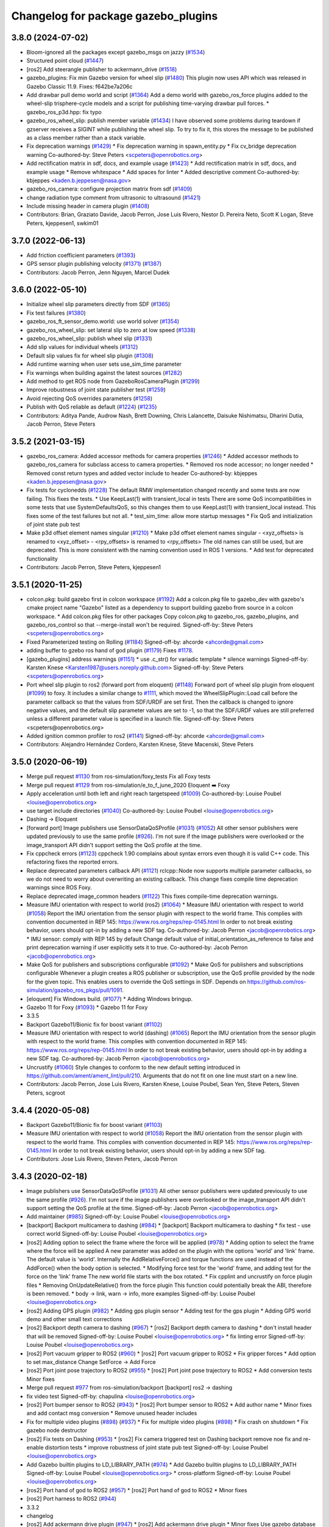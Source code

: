 ^^^^^^^^^^^^^^^^^^^^^^^^^^^^^^^^^^^^
Changelog for package gazebo_plugins
^^^^^^^^^^^^^^^^^^^^^^^^^^^^^^^^^^^^

3.8.0 (2024-07-02)
------------------
* Bloom-ignored all the packages except gazebo_msgs on jazzy (`#1534 <https://github.com/ros-simulation/gazebo_ros_pkgs/issues/1534>`_)
* Structured point cloud (`#1447 <https://github.com/ros-simulation/gazebo_ros_pkgs/issues/1447>`_)
* [ros2] Add steerangle publisher to ackermann_drive (`#1518 <https://github.com/ros-simulation/gazebo_ros_pkgs/issues/1518>`_)
* gazebo_plugins: Fix min Gazebo version for wheel slip (`#1480 <https://github.com/ros-simulation/gazebo_ros_pkgs/issues/1480>`_)
  This plugin now uses API which was released in Gazebo Classic 11.9.
  Fixes: f642be7a206c
* Add drawbar pull demo world and script (`#1364 <https://github.com/ros-simulation/gazebo_ros_pkgs/issues/1364>`_)
  Add a demo world with gazebo_ros_force plugins
  added to the wheel-slip trisphere-cycle models
  and a script for publishing time-varying drawbar
  pull forces.
  * gazebo_ros_p3d.hpp: fix typo
* gazebo_ros_wheel_slip: publish member variable (`#1434 <https://github.com/ros-simulation/gazebo_ros_pkgs/issues/1434>`_)
  I have observed some problems during teardown if gzserver
  receives a SIGINT while publishing the wheel slip.
  To try to fix it, this stores the message to be published
  as a class member rather than a stack variable.
* Fix deprecation warnings (`#1429 <https://github.com/ros-simulation/gazebo_ros_pkgs/issues/1429>`_)
  * Fix deprecation warning in spawn_entity.py
  * Fix cv_bridge deprecation warning
  Co-authored-by: Steve Peters <scpeters@openrobotics.org>
* Add rectification matrix in sdf, docs, and example usage (`#1423 <https://github.com/ros-simulation/gazebo_ros_pkgs/issues/1423>`_)
  * Add rectification matrix in sdf, docs, and example usage
  * Remove whitespace
  * Add spaces for linter
  * Added descriptive comment
  Co-authored-by: kbjeppes <kaden.b.jeppesen@nasa.gov>
* gazebo_ros_camera: configure projection matrix from sdf (`#1409 <https://github.com/ros-simulation/gazebo_ros_pkgs/issues/1409>`_)
* change radiation type comment from ultrasonic to ultrasound (`#1421 <https://github.com/ros-simulation/gazebo_ros_pkgs/issues/1421>`_)
* Include missing header in camera plugin (`#1408 <https://github.com/ros-simulation/gazebo_ros_pkgs/issues/1408>`_)
* Contributors: Brian, Graziato Davide, Jacob Perron, Jose Luis Rivero, Nestor D. Pereira Neto, Scott K Logan, Steve Peters, kjeppesen1, swkim01

3.7.0 (2022-06-13)
------------------
* Add friction coefficient parameters (`#1393 <https://github.com/ros-simulation/gazebo_ros_pkgs/issues/1393>`_)
* GPS sensor plugin publishing velocity (`#1371 <https://github.com/ros-simulation/gazebo_ros_pkgs/issues/1371>`_) (`#1387 <https://github.com/ros-simulation/gazebo_ros_pkgs/issues/1387>`_)
* Contributors: Jacob Perron, Jenn Nguyen, Marcel Dudek

3.6.0 (2022-05-10)
------------------
* Initialize wheel slip parameters directly from SDF (`#1365 <https://github.com/ros-simulation/gazebo_ros_pkgs/issues/1365>`_)
* Fix test failures (`#1380 <https://github.com/ros-simulation/gazebo_ros_pkgs/issues/1380>`_)
* gazebo_ros_ft_sensor_demo.world: use world solver (`#1354 <https://github.com/ros-simulation/gazebo_ros_pkgs/issues/1354>`_)
* gazebo_ros_wheel_slip: set lateral slip to zero at low speed (`#1338 <https://github.com/ros-simulation/gazebo_ros_pkgs/issues/1338>`_)
* gazebo_ros_wheel_slip: publish wheel slip (`#1331 <https://github.com/ros-simulation/gazebo_ros_pkgs/issues/1331>`_)
* Add slip values for individual wheels (`#1312 <https://github.com/ros-simulation/gazebo_ros_pkgs/issues/1312>`_)
* Default slip values fix for wheel slip plugin (`#1308 <https://github.com/ros-simulation/gazebo_ros_pkgs/issues/1308>`_)
* Add runtime warning when user sets use_sim_time parameter
* Fix warnings when building against the latest sources (`#1282 <https://github.com/ros-simulation/gazebo_ros_pkgs/issues/1282>`_)
* Add method to get ROS node from GazeboRosCameraPlugin (`#1299 <https://github.com/ros-simulation/gazebo_ros_pkgs/issues/1299>`_)
* Improve robustness of joint state publisher test (`#1259 <https://github.com/ros-simulation/gazebo_ros_pkgs/issues/1259>`_)
* Avoid rejecting QoS overrides parameters (`#1258 <https://github.com/ros-simulation/gazebo_ros_pkgs/issues/1258>`_)
* Publish with QoS reliable as default (`#1224 <https://github.com/ros-simulation/gazebo_ros_pkgs/issues/1224>`_) (`#1235 <https://github.com/ros-simulation/gazebo_ros_pkgs/issues/1235>`_)
* Contributors: Aditya Pande, Audrow Nash, Brett Downing, Chris Lalancette, Daisuke Nishimatsu, Dharini Dutia, Jacob Perron, Steve Peters

3.5.2 (2021-03-15)
------------------
* gazebo_ros_camera: Added accessor methods for camera properties (`#1246 <https://github.com/ros-simulation/gazebo_ros_pkgs/issues/1246>`_)
  * Added accessor methods to gazebo_ros_camera for subclass access to camera properties.
  * Removed ros node accessor; no longer needed
  * Removed const return types and added vector include to header
  Co-authored-by: kbjeppes <kaden.b.jeppesen@nasa.gov>
* Fix tests for cyclonedds (`#1228
  <https://github.com/ros-simulation/gazebo_ros_pkgs/issues/1228>`_) The
  default RMW implementation changed recently and some tests are now failing.
  This fixes the tests.  * Use KeepLast(1) with transient_local in tests There
  are some QoS incompatibilities in some tests that use SystemDefaultsQoS, so
  this changes them to use KeepLast(1) with transient_local instead. This fixes
  some of the test failures but not all.  * test_sim_time: allow more startup
  messages * Fix QoS and initialization of joint state pub test
* Make p3d offset element names singular (`#1210 <https://github.com/ros-simulation/gazebo_ros_pkgs/issues/1210>`_)
  * Make p3d offset element names singular
  - <xyz_offsets> is renamed to <xyz_offset>
  - <rpy_offsets> is renamed to <rpy_offsets>
  The old names can still be used, but are deprecated.
  This is more consistent with the naming convention used in ROS 1 versions.
  * Add test for deprecated functionality
* Contributors: Jacob Perron, Steve Peters, kjeppesen1

3.5.1 (2020-11-25)
------------------
* colcon.pkg: build gazebo first in colcon workspace (`#1192 <https://github.com/ros-simulation/gazebo_ros_pkgs/issues/1192>`_)
  Add a colcon.pkg file to gazebo_dev with gazebo's cmake project
  name "Gazebo" listed as a dependency to support building
  gazebo from source in a colcon workspace.
  * Add colcon.pkg files for other packages
  Copy colcon.pkg to gazebo_ros, gazebo_plugins, and
  gazebo_ros_control so that --merge-install won't be required.
  Signed-off-by: Steve Peters <scpeters@openrobotics.org>
* Fixed Parameterized testing on Rolling (`#1184 <https://github.com/ros-simulation/gazebo_ros_pkgs/issues/1184>`_)
  Signed-off-by: ahcorde <ahcorde@gmail.com>
* adding buffer to gzebo ros hand of god plugin (`#1179 <https://github.com/ros-simulation/gazebo_ros_pkgs/issues/1179>`_)
  Fixes `#1178 <https://github.com/ros-simulation/gazebo_ros_pkgs/issues/1178>`_.
* [gazebo_plugins] address warnings (`#1151 <https://github.com/ros-simulation/gazebo_ros_pkgs/issues/1151>`_)
  * use .c_str() for variadic template
  * silence warnings
  Signed-off-by: Karsten Knese <Karsten1987@users.noreply.github.com>
  Signed-off-by: Steve Peters <scpeters@openrobotics.org>
* Port wheel slip plugin to ros2 (forward port from eloquent) (`#1148 <https://github.com/ros-simulation/gazebo_ros_pkgs/issues/1148>`_)
  Forward port of wheel slip plugin from eloquent (`#1099 <https://github.com/ros-simulation/gazebo_ros_pkgs/issues/1099>`_)
  to foxy.
  It includes a similar change to `#1111 <https://github.com/ros-simulation/gazebo_ros_pkgs/issues/1111>`_, which moved the
  WheelSlipPlugin::Load call before the parameter callback
  so that the values from SDF/URDF are set first.
  Then the callback is changed to ignore negative values, and the
  default slip parameter values are set to -1, so that the SDF/URDF
  values are still preferred unless a different parameter value
  is specified in a launch file.
  Signed-off-by: Steve Peters <scpeters@openrobotics.org>
* Added ignition common profiler to ros2 (`#1141 <https://github.com/ros-simulation/gazebo_ros_pkgs/issues/1141>`_)
  Signed-off-by: ahcorde <ahcorde@gmail.com>
* Contributors: Alejandro Hernández Cordero, Karsten Knese, Steve Macenski, Steve Peters

3.5.0 (2020-06-19)
------------------
* Merge pull request `#1130 <https://github.com/ros-simulation/gazebo_ros_pkgs/issues/1130>`_ from ros-simulation/foxy_tests
  Fix all Foxy tests
* Merge pull request `#1129 <https://github.com/ros-simulation/gazebo_ros_pkgs/issues/1129>`_ from ros-simulation/e_to_f_june_2020
  Eloquent ➡️ Foxy
* Apply acceleration until both left and right reach targetspeed (`#1009 <https://github.com/ros-simulation/gazebo_ros_pkgs/issues/1009>`_)
  Co-authored-by: Louise Poubel <louise@openrobotics.org>
* use target include directories (`#1040 <https://github.com/ros-simulation/gazebo_ros_pkgs/issues/1040>`_)
  Co-authored-by: Louise Poubel <louise@openrobotics.org>
* Dashing -> Eloquent
* [forward port] Image publishers use SensorDataQoSProfile (`#1031 <https://github.com/ros-simulation/gazebo_ros_pkgs/issues/1031>`_) (`#1052 <https://github.com/ros-simulation/gazebo_ros_pkgs/issues/1052>`_)
  All other sensor publishers were updated previously to use the same profile (`#926 <https://github.com/ros-simulation/gazebo_ros_pkgs/issues/926>`_).
  I'm not sure if the image publishers were overlooked or the image_transport API didn't
  support setting the QoS profile at the time.
* Fix cppcheck errors (`#1123 <https://github.com/ros-simulation/gazebo_ros_pkgs/issues/1123>`_)
  cppcheck 1.90 complains about syntax errors even though it is valid C++ code.
  This refactoring fixes the reported errors.
* Replace deprecated parameters callback API (`#1121 <https://github.com/ros-simulation/gazebo_ros_pkgs/issues/1121>`_)
  rclcpp::Node now supports multiple parameter callbacks, so we do not need to worry about overwriting an existing callback.
  This change fixes compile time deprecation warnings since ROS Foxy.
* Replace deprecated image_common headers (`#1122 <https://github.com/ros-simulation/gazebo_ros_pkgs/issues/1122>`_)
  This fixes compile-time deprecation warnings.
* Measure IMU orientation with respect to world (ros2) (`#1064 <https://github.com/ros-simulation/gazebo_ros_pkgs/issues/1064>`_)
  * Measure IMU orientation with respect to world (`#1058 <https://github.com/ros-simulation/gazebo_ros_pkgs/issues/1058>`_)
  Report the IMU orientation from the sensor plugin with respect to the world frame.
  This complies with convention documented in REP 145: https://www.ros.org/reps/rep-0145.html
  In order to not break existing behavior, users should opt-in by adding a new SDF tag.
  Co-authored-by: Jacob Perron <jacob@openrobotics.org>
  * IMU sensor: comply with REP 145 by default
  Change default value of initial_orientation_as_reference to false
  and print deprecation warning if user explicitly sets it to true.
  Co-authored-by: Jacob Perron <jacob@openrobotics.org>
* Make QoS for publishers and subscriptions configurable  (`#1092 <https://github.com/ros-simulation/gazebo_ros_pkgs/issues/1092>`_)
  * Make QoS for publishers and subscriptions configurable
  Whenever a plugin creates a ROS publisher or subscription, use the QoS profile provided by the node for the given topic.
  This enables users to override the QoS settings in SDF.
  Depends on https://github.com/ros-simulation/gazebo_ros_pkgs/pull/1091.
* [eloquent] Fix Windows build. (`#1077 <https://github.com/ros-simulation/gazebo_ros_pkgs/issues/1077>`_)
  * Adding Windows bringup.
* Gazebo 11 for Foxy (`#1093 <https://github.com/ros-simulation/gazebo_ros_pkgs/issues/1093>`_)
  * Gazebo 11 for Foxy
* 3.3.5
* Backport Gazebo11/Bionic fix for boost variant (`#1102 <https://github.com/ros-simulation/gazebo_ros_pkgs/issues/1102>`_)
* Measure IMU orientation with respect to world (dashing) (`#1065 <https://github.com/ros-simulation/gazebo_ros_pkgs/issues/1065>`_)
  Report the IMU orientation from the sensor plugin
  with respect to the world frame.
  This complies with convention documented in REP 145:
  https://www.ros.org/reps/rep-0145.html
  In order to not break existing behavior,
  users should opt-in by adding a new SDF tag.
  Co-authored-by: Jacob Perron <jacob@openrobotics.org>
* Uncrustify (`#1060 <https://github.com/ros-simulation/gazebo_ros_pkgs/issues/1060>`_)
  Style changes to conform to the new default setting introduced in https://github.com/ament/ament_lint/pull/210.
  Arguments that do not fit on one line must start on a new line.
* Contributors: Jacob Perron, Jose Luis Rivero, Karsten Knese, Louise Poubel, Sean Yen, Steve Peters, Steven Peters, scgroot

3.4.4 (2020-05-08)
------------------
* Backport Gazebo11/Bionic fix for boost variant (`#1103 <https://github.com/ros-simulation/gazebo_ros_pkgs/issues/1103>`_)
* Measure IMU orientation with respect to world (`#1058 <https://github.com/ros-simulation/gazebo_ros_pkgs/issues/1058>`_)
  Report the IMU orientation from the sensor plugin with respect to the world frame.
  This complies with convention documented in REP 145: https://www.ros.org/reps/rep-0145.html
  In order to not break existing behavior, users should opt-in by adding a new SDF tag.
* Contributors: Jose Luis Rivero, Steven Peters, Jacob Perron

3.4.3 (2020-02-18)
------------------
* Image publishers use SensorDataQoSProfile (`#1031 <https://github.com/ros-simulation/gazebo_ros_pkgs/issues/1031>`_)
  All other sensor publishers were updated previously to use the same profile (`#926 <https://github.com/ros-simulation/gazebo_ros_pkgs/issues/926>`_).
  I'm not sure if the image publishers were overlooked or the image_transport API didn't
  support setting the QoS profile at the time.
  Signed-off-by: Jacob Perron <jacob@openrobotics.org>
* Add maintainer (`#985 <https://github.com/ros-simulation/gazebo_ros_pkgs/issues/985>`_)
  Signed-off-by: Louise Poubel <louise@openrobotics.org>
* [backport] Backport multicamera to dashing (`#984 <https://github.com/ros-simulation/gazebo_ros_pkgs/issues/984>`_)
  * [backport] Backport multicamera to dashing
  * fix test - use correct world
  Signed-off-by: Louise Poubel <louise@openrobotics.org>
* [ros2] Adding option to select the frame where the force will be applied (`#978 <https://github.com/ros-simulation/gazebo_ros_pkgs/issues/978>`_)
  * Adding option to select the frame where the force will be applied
  A new parameter was added on the plugin with the options 'world' and 'link' frame.
  The default value is 'world'.
  Internally the AddRelativeForce() and torque functions are used instead of the AddForce() when the body option is selected.
  * Modifying force test for the 'world' frame, and adding test for the force on the 'link' frame
  The new world file starts with the box rotated.
  * Fix cpplint and uncrustify on force plugin files
  * Removing OnUpdateRelative() from the force plugin
  This function could potentially break the ABI, therefore is been removed.
  * body -> link, warn -> info, more examples
  Signed-off-by: Louise Poubel <louise@openrobotics.org>
* [ros2] Adding GPS plugin (`#982 <https://github.com/ros-simulation/gazebo_ros_pkgs/issues/982>`_)
  * Adding gps plugin sensor
  * Adding test for the gps plugin
  * Adding GPS world demo and other small text corrections
* [ros2] Backport depth camera to dashing (`#967 <https://github.com/ros-simulation/gazebo_ros_pkgs/issues/967>`_)
  * [ros2] Backport depth camera to dashing
  * don't install header that will be removed
  Signed-off-by: Louise Poubel <louise@openrobotics.org>
  * fix linting error
  Signed-off-by: Louise Poubel <louise@openrobotics.org>
* [ros2] Port vacuum gripper to ROS2 (`#960 <https://github.com/ros-simulation/gazebo_ros_pkgs/issues/960>`_)
  * [ros2] Port vacuum gripper to ROS2
  * Fix gripper forces
  * Add option to set max_distance
  Change SetForce -> Add Force
* [ros2] Port joint pose trajectory to ROS2 (`#955 <https://github.com/ros-simulation/gazebo_ros_pkgs/issues/955>`_)
  * [ros2] Port joint pose trajectory to ROS2
  * Add conversion tests
  Minor fixes
* Merge pull request `#977 <https://github.com/ros-simulation/gazebo_ros_pkgs/issues/977>`_ from ros-simulation/backport
  [backport] ros2 -> dashing
* fix video test
  Signed-off-by: chapulina <louise@openrobotics.org>
* [ros2] Port bumper sensor to ROS2 (`#943 <https://github.com/ros-simulation/gazebo_ros_pkgs/issues/943>`_)
  * [ros2] Port bumper sensor to ROS2
  * Add author name
  * Minor fixes and add contact msg conversion
  * Remove unused header includes
* Fix for multiple video plugins (`#898 <https://github.com/ros-simulation/gazebo_ros_pkgs/issues/898>`_) (`#937 <https://github.com/ros-simulation/gazebo_ros_pkgs/issues/937>`_)
  * Fix for multiple video plugins (`#898 <https://github.com/ros-simulation/gazebo_ros_pkgs/issues/898>`_)
  * Fix crash on shutdown
  * Fix gazebo node destructor
* [ros2] Fix tests on Dashing (`#953 <https://github.com/ros-simulation/gazebo_ros_pkgs/issues/953>`_)
  * [ros2] Fix camera triggered test on Dashing
  backport remove noe fix and re-enable distortion tests
  * improve robustness of joint state pub test
  Signed-off-by: Louise Poubel <louise@openrobotics.org>
* Add Gazebo builtin plugins to LD_LIBRARY_PATH (`#974 <https://github.com/ros-simulation/gazebo_ros_pkgs/issues/974>`_)
  * Add Gazebo builtin plugins to LD_LIBRARY_PATH
  Signed-off-by: Louise Poubel <louise@openrobotics.org>
  * cross-platform
  Signed-off-by: Louise Poubel <louise@openrobotics.org>
* [ros2] Port hand of god to ROS2 (`#957 <https://github.com/ros-simulation/gazebo_ros_pkgs/issues/957>`_)
  * [ros2] Port hand of god to ROS2
  * Minor fixes
* [ros2] Port harness to ROS2 (`#944 <https://github.com/ros-simulation/gazebo_ros_pkgs/issues/944>`_)
* 3.3.2
* changelog
* [ros2] Add ackermann drive plugin (`#947 <https://github.com/ros-simulation/gazebo_ros_pkgs/issues/947>`_)
  * [ros2] Add ackermann drive plugin
  * Minor fixes
  Use gazebo database model
  * Update example usage
  * Fix TF for demo
* [ros2] Port planar move to ROS2 (`#958 <https://github.com/ros-simulation/gazebo_ros_pkgs/issues/958>`_)
  * [ros2] Port planar move to ROS2
  * Add test for pose conversion
* [ros2] Port projector to ROS2 (`#956 <https://github.com/ros-simulation/gazebo_ros_pkgs/issues/956>`_)
  * [ros2] Port projector to ROS2
  * fix small typo
* Merge pull request `#945 <https://github.com/ros-simulation/gazebo_ros_pkgs/issues/945>`_ from shiveshkhaitan/elevator
  [ros2] Port elevator to ROS2
* [ros2] Fix test for diff drive (`#951 <https://github.com/ros-simulation/gazebo_ros_pkgs/issues/951>`_)
* [ros2] Port elevator to ROS2
* Contributors: Jacob Perron, Jonathan Noyola, Louise Poubel, Shivesh Khaitan, alexfneves, chapulina

3.4.2 (2019-11-12)
------------------
* Merge branch 'ros2' into eloquent
* [ros2] Add remapping tag (`#1011 <https://github.com/ros-simulation/gazebo_ros_pkgs/issues/1011>`_)
  * add --ros-args and a remapping element for ros arguments
  Signed-off-by: Mikael Arguedas <mikael.arguedas@gmail.com>
  * keep backward compatibility
  Signed-off-by: Mikael Arguedas <mikael.arguedas@gmail.com>
  * update docs and world file accordingly
  Signed-off-by: Mikael Arguedas <mikael.arguedas@gmail.com>
  * remap all the things :fist_raised:
  Signed-off-by: Louise Poubel <louise@openrobotics.org>
* generate a .dsv file for the environment hook
* Contributors: Dirk Thomas, Louise Poubel, Mikael Arguedas

3.4.1 (2019-10-10)
------------------
* generate a .dsv file for the environment hook
* Contributors: Dirk Thomas

3.4.0 (2019-10-03)
------------------
* Add Gazebo builtin plugins to LD_LIBRARY_PATH (`#974 <https://github.com/ros-simulation/gazebo_ros_pkgs/issues/974>`_)
  * Add Gazebo builtin plugins to LD_LIBRARY_PATH
  Signed-off-by: Louise Poubel <louise@openrobotics.org>
* Add maintainer (`#985 <https://github.com/ros-simulation/gazebo_ros_pkgs/issues/985>`_)
  Signed-off-by: Louise Poubel <louise@openrobotics.org>
* [ros2] Adding option to select the frame where the force will be applied (`#978 <https://github.com/ros-simulation/gazebo_ros_pkgs/issues/978>`_)
  * Modifying force test for the 'world' frame, and adding test for the force on the 'link' frame
  Signed-off-by: Louise Poubel <louise@openrobotics.org>
* [ros2] Adding GPS plugin (`#982 <https://github.com/ros-simulation/gazebo_ros_pkgs/issues/982>`_)
* fix multi_camera_plugin on windows (`#998 <https://github.com/ros-simulation/gazebo_ros_pkgs/issues/998>`_)
* Merge pull request `#980 <https://github.com/ros-simulation/gazebo_ros_pkgs/issues/980>`_ from shiveshkhaitan/forward_port
  [forward_port] dashing -> ros2
* [ros2] Port vacuum gripper to ROS2 (`#960 <https://github.com/ros-simulation/gazebo_ros_pkgs/issues/960>`_)
* [ros2] Port joint pose trajectory to ROS2 (`#955 <https://github.com/ros-simulation/gazebo_ros_pkgs/issues/955>`_)
* fix video test
  Signed-off-by: chapulina <louise@openrobotics.org>
* [ros2] Fix tests on Dashing (`#953 <https://github.com/ros-simulation/gazebo_ros_pkgs/issues/953>`_)
  * [ros2] Fix camera triggered test on Dashing
  Signed-off-by: Louise Poubel <louise@openrobotics.org>
* [ros2] Port hand of god to ROS2 (`#957 <https://github.com/ros-simulation/gazebo_ros_pkgs/issues/957>`_)
  * [ros2] Port hand of god to ROS2
* [ros2] Port harness to ROS2 (`#944 <https://github.com/ros-simulation/gazebo_ros_pkgs/issues/944>`_)
* [ros2] Add ackermann drive plugin (`#947 <https://github.com/ros-simulation/gazebo_ros_pkgs/issues/947>`_)
* [ros2] Port planar move to ROS2 (`#958 <https://github.com/ros-simulation/gazebo_ros_pkgs/issues/958>`_)
* [ros2] Port projector to ROS2 (`#956 <https://github.com/ros-simulation/gazebo_ros_pkgs/issues/956>`_)
* [ros2] Fix test for diff drive (`#951 <https://github.com/ros-simulation/gazebo_ros_pkgs/issues/951>`_)
* [ros2] Port elevator to ROS2
* [ros2] Dynamic reconfigure for gazebo_ros_camera (`#940 <https://github.com/ros-simulation/gazebo_ros_pkgs/issues/940>`_)
* [ros2] Port multicamera to ros2 (`#939 <https://github.com/ros-simulation/gazebo_ros_pkgs/issues/939>`_)
  Signed-off-by: Louise Poubel <louise@openrobotics.org>
* [ros2] Port bumper sensor to ROS2 (`#943 <https://github.com/ros-simulation/gazebo_ros_pkgs/issues/943>`_)
* [ros2] Port depth camera to ROS2 (`#932 <https://github.com/ros-simulation/gazebo_ros_pkgs/issues/932>`_)
* Fix for multiple video plugins (`#898 <https://github.com/ros-simulation/gazebo_ros_pkgs/issues/898>`_) (`#937 <https://github.com/ros-simulation/gazebo_ros_pkgs/issues/937>`_)
* [ros2] Port skid_steer_drive to ROS2 (`#927 <https://github.com/ros-simulation/gazebo_ros_pkgs/issues/927>`_)
* [ros2] Port F3d and FTSensor plugin to ros2 (`#921 <https://github.com/ros-simulation/gazebo_ros_pkgs/issues/921>`_)
* Crystal changes for dashing (`#933 <https://github.com/ros-simulation/gazebo_ros_pkgs/issues/933>`_)
  * [ros2] World plugin to get/set entity state services (`#839 <https://github.com/ros-simulation/gazebo_ros_pkgs/issues/839>`_)
  remove status_message
  * [ros2] Port time commands (pause / reset) (`#866 <https://github.com/ros-simulation/gazebo_ros_pkgs/issues/866>`_)
  * relative -> reference
* Contributors: Jonathan Noyola, Shivesh Khaitan, alexfneves, chapulina

3.3.5 (2020-05-08)
------------------
* Backport Gazebo11/Bionic fix for boost variant (`#1102 <https://github.com/ros-simulation/gazebo_ros_pkgs/issues/1102>`_)
* Measure IMU orientation with respect to world (dashing) (`#1065 <https://github.com/ros-simulation/gazebo_ros_pkgs/issues/1065>`_)
  Report the IMU orientation from the sensor plugin with respect to the world frame.
  This complies with convention documented in REP 145:
  https://www.ros.org/reps/rep-0145.html
  In order to not break existing behavior,users should opt-in by adding a new SDF tag.
* Contributors: Jose Luis Rivero, Steven Peters, Jacob Perron

3.3.4 (2019-09-18)
------------------
* fix multi_camera_plugin on windows (`#999 <https://github.com/ros-simulation/gazebo_ros_pkgs/issues/999>`_)
* Contributors: Jonathan Noyola

3.3.3 (2019-08-23)
------------------
* Add maintainer (`#985 <https://github.com/ros-simulation/gazebo_ros_pkgs/issues/985>`_)
  Signed-off-by: Louise Poubel <louise@openrobotics.org>
* [backport] Backport multicamera to dashing (`#984 <https://github.com/ros-simulation/gazebo_ros_pkgs/issues/984>`_)
  * [backport] Backport multicamera to dashing
  * fix test - use correct world
  Signed-off-by: Louise Poubel <louise@openrobotics.org>
* [ros2] Adding option to select the frame where the force will be applied (`#978 <https://github.com/ros-simulation/gazebo_ros_pkgs/issues/978>`_)
  * Adding option to select the frame where the force will be applied
  A new parameter was added on the plugin with the options 'world' and 'link' frame.
  The default value is 'world'.
  Internally the AddRelativeForce() and torque functions are used instead of the AddForce() when the body option is selected.
  * Modifying force test for the 'world' frame, and adding test for the force on the 'link' frame
  The new world file starts with the box rotated.
  * Fix cpplint and uncrustify on force plugin files
  * Removing OnUpdateRelative() from the force plugin
  This function could potentially break the ABI, therefore is been removed.
  * body -> link, warn -> info, more examples
  Signed-off-by: Louise Poubel <louise@openrobotics.org>
* [ros2] Adding GPS plugin (`#982 <https://github.com/ros-simulation/gazebo_ros_pkgs/issues/982>`_)
  * Adding gps plugin sensor
  * Adding test for the gps plugin
  * Adding GPS world demo and other small text corrections
* [ros2] Backport depth camera to dashing (`#967 <https://github.com/ros-simulation/gazebo_ros_pkgs/issues/967>`_)
  * [ros2] Backport depth camera to dashing
  * don't install header that will be removed
  Signed-off-by: Louise Poubel <louise@openrobotics.org>
  * fix linting error
  Signed-off-by: Louise Poubel <louise@openrobotics.org>
* [ros2] Port vacuum gripper to ROS2 (`#960 <https://github.com/ros-simulation/gazebo_ros_pkgs/issues/960>`_)
  * [ros2] Port vacuum gripper to ROS2
  * Fix gripper forces
  * Add option to set max_distance
  Change SetForce -> Add Force
* [ros2] Port joint pose trajectory to ROS2 (`#955 <https://github.com/ros-simulation/gazebo_ros_pkgs/issues/955>`_)
  * [ros2] Port joint pose trajectory to ROS2
  * Add conversion tests
  Minor fixes
* Merge pull request `#977 <https://github.com/ros-simulation/gazebo_ros_pkgs/issues/977>`_ from ros-simulation/backport
  [backport] ros2 -> dashing
* fix video test
  Signed-off-by: chapulina <louise@openrobotics.org>
* [ros2] Port bumper sensor to ROS2 (`#943 <https://github.com/ros-simulation/gazebo_ros_pkgs/issues/943>`_)
  * [ros2] Port bumper sensor to ROS2
  * Add author name
  * Minor fixes and add contact msg conversion
  * Remove unused header includes
* Fix for multiple video plugins (`#898 <https://github.com/ros-simulation/gazebo_ros_pkgs/issues/898>`_) (`#937 <https://github.com/ros-simulation/gazebo_ros_pkgs/issues/937>`_)
  * Fix for multiple video plugins (`#898 <https://github.com/ros-simulation/gazebo_ros_pkgs/issues/898>`_)
  * Fix crash on shutdown
  * Fix gazebo node destructor
* [ros2] Fix tests on Dashing (`#953 <https://github.com/ros-simulation/gazebo_ros_pkgs/issues/953>`_)
  * [ros2] Fix camera triggered test on Dashing
  backport remove noe fix and re-enable distortion tests
  * improve robustness of joint state pub test
  Signed-off-by: Louise Poubel <louise@openrobotics.org>
* Add Gazebo builtin plugins to LD_LIBRARY_PATH (`#974 <https://github.com/ros-simulation/gazebo_ros_pkgs/issues/974>`_)
  * Add Gazebo builtin plugins to LD_LIBRARY_PATH
  Signed-off-by: Louise Poubel <louise@openrobotics.org>
  * cross-platform
  Signed-off-by: Louise Poubel <louise@openrobotics.org>
* [ros2] Port hand of god to ROS2 (`#957 <https://github.com/ros-simulation/gazebo_ros_pkgs/issues/957>`_)
  * [ros2] Port hand of god to ROS2
  * Minor fixes
* [ros2] Port harness to ROS2 (`#944 <https://github.com/ros-simulation/gazebo_ros_pkgs/issues/944>`_)
* Contributors: Shivesh Khaitan, alexfneves, chapulina

3.3.2 (2019-07-31)
------------------
* [ros2] Add ackermann drive plugin (`#947 <https://github.com/ros-simulation/gazebo_ros_pkgs/issues/947>`_)
  * [ros2] Add ackermann drive plugin
  * Minor fixes
  Use gazebo database model
  * Update example usage
  * Fix TF for demo
* [ros2] Port planar move to ROS2 (`#958 <https://github.com/ros-simulation/gazebo_ros_pkgs/issues/958>`_)
  * [ros2] Port planar move to ROS2
  * Add test for pose conversion
* [ros2] Port projector to ROS2 (`#956 <https://github.com/ros-simulation/gazebo_ros_pkgs/issues/956>`_)
  * [ros2] Port projector to ROS2
  * fix small typo
* Merge pull request `#945 <https://github.com/ros-simulation/gazebo_ros_pkgs/issues/945>`_ from shiveshkhaitan/elevator
  [ros2] Port elevator to ROS2
* [ros2] Fix test for diff drive (`#951 <https://github.com/ros-simulation/gazebo_ros_pkgs/issues/951>`_)
* [ros2] Port elevator to ROS2
* [ros2] Port skid_steer_drive to ROS2 (`#927 <https://github.com/ros-simulation/gazebo_ros_pkgs/issues/927>`_)
  * [ros2] Port skid_steer_drive to ROS2
  Integrate skid steer drive into diff drive
  * Reverted to original diff drive
  * Delete skid steer from .ros1_unported
  * Fix for diff drive changed api
  * Add support to specify odom covariance
* [ros2] Port F3d and FTSensor plugin to ros2 (`#921 <https://github.com/ros-simulation/gazebo_ros_pkgs/issues/921>`_)
  * [ros2] Port F3d plugin to ros2
  * Merge ft_sensor and f3d_plugin
  * Delete ft_sensor from .ros1_unported
  * Minor fixes
* Crystal changes for dashing (`#933 <https://github.com/ros-simulation/gazebo_ros_pkgs/issues/933>`_)
  * [ros2] World plugin to get/set entity state services (`#839 <https://github.com/ros-simulation/gazebo_ros_pkgs/issues/839>`_)
  remove status_message
  * [ros2] Port time commands (pause / reset) (`#866 <https://github.com/ros-simulation/gazebo_ros_pkgs/issues/866>`_)
  * relative -> reference
* Contributors: Shivesh Khaitan, chapulina

3.3.1 (2019-05-30)
------------------
* qos dashing api for video plugin (`#929 <https://github.com/ros-simulation/gazebo_ros_pkgs/issues/929>`_)
  * qos dashing api for video plugin
  * disable video test unless display is enabled
* [ros2] Port tricycle_drive plugin to ros2 (`#917 <https://github.com/ros-simulation/gazebo_ros_pkgs/issues/917>`_)
  * [ros2] Port tricycle_drive plugin to ros2
  * Set feasible test cmd_vel
  * qos dashing api for tricycle
  * Minor fixes
  * Fix tricycle behaviour on gazebo reset
* Contributors: Shivesh Khaitan

3.3.0 (2019-05-21)
------------------
* use latest dashing api (`#926 <https://github.com/ros-simulation/gazebo_ros_pkgs/issues/926>`_)
  * [gazebo_ros] use qos
  Signed-off-by: Karsten Knese <karsten@openrobotics.org>
  * [gazebo_ros] avoid unused warning
  Signed-off-by: Karsten Knese <karsten@openrobotics.org>
  * [gazebo_plugins] use qos
  Signed-off-by: Karsten Knese <karsten@openrobotics.org>
  * allow_undeclared_parameters
  * fix tests
  * forward port pull request `#901 <https://github.com/ros-simulation/gazebo_ros_pkgs/issues/901>`_
* [ros2] Port video plugin to ros2 (`#899 <https://github.com/ros-simulation/gazebo_ros_pkgs/issues/899>`_)
  * [ros2] Port video plugin to ros2
  * Fix test for gazebo_ros_video
* use `.c_str()` for variadic template (`#914 <https://github.com/ros-simulation/gazebo_ros_pkgs/issues/914>`_)
  Not sure why this never was a problem, but I had to fix this in order to make it compile on OSX.
* [ros2] Fix diff_drive error message (`#882 <https://github.com/ros-simulation/gazebo_ros_pkgs/issues/882>`_)
* Fix Windows conflicting macros and missing usleep (`#885 <https://github.com/ros-simulation/gazebo_ros_pkgs/issues/885>`_)
  * Fix conflicting Windows macros and missing usleep
  * fix spacing
  * fix spacing again
  * remove lint
* gazebo_plugins: Port the gazebo_ros_p3d plugin (`#845 <https://github.com/ros-simulation/gazebo_ros_pkgs/issues/845>`_)
  * Port the gazebo_ros_p3d plugin
  * Address most of the review feedback. A couple items remain
  * Remove the model\_ member variable since it was just and alias for _parent
  * Use OnUpdate instead to get the UpdateInfo through the callback parameter
  * demo, test, and a bit more cleaning up
  * linters
* [ros2] ENABLE_DISPLAY_TESTS, and make camera tests more robust (`#854 <https://github.com/ros-simulation/gazebo_ros_pkgs/issues/854>`_)
* Contributors: Jonathan Noyola, Karsten Knese, Michael Jeronimo, Romain Reignier, Shivesh Khaitan, chapulina

3.1.0 (2018-12-10)
------------------
* [ros2] Camera and triggered camera (`#827 <https://github.com/ros-simulation/gazebo_ros_pkgs/issues/827>`_)
  * move gazebo_ros_camera and some functionality from gazebo_ros_camera_utils, needs master branch of image_transport and message_filters, not functional, but compiling
  * port PutCameraData, needs common_interfaces PR `#58 <https://github.com/ros-simulation/gazebo_ros_pkgs/issues/58>`_
  * move camera worlds, fix compilation, image can be seen on RViz
  * Port camera test: simplify world, use ServerFixture for better control and not to need launch - test is hanging on exit, not sure why
  * fix test hanging on exit
  * port camera16bit test and fix world copying on make
  * Start porting camera distortion tests: must port cam_info, 2nd test failing
  * sortout camera_name and frame_name
  * Port gazebo_ros_camera_triggered as part of gazebo_ros_camera, with test
  * Use camera_info_manager from branch ci_manager_port_louise, enable barrel distortion test - passes but segfaults at teardown, could be a problem with having 2 plugins side-by-side.
  * linters and comment out crashing test
  * Demo worlds, doxygen, more node tests
  * Use image_transport remapping
  * adapt to new image_transport pointer API
  * new API
* Contributors: chapulina

3.0.0 (2018-12-07)
------------------
* Reliable QoS with depth of 1 (`#819 <https://github.com/ros-simulation/gazebo_ros_pkgs/issues/819>`_)
* Switch to use sensor_data qos setting for short queue sizes. (`#815 <https://github.com/ros-simulation/gazebo_ros_pkgs/issues/815>`_)
  * Switch to use sensor_data qos setting for short queue sizes.
  * Use same QoS profile on test
* [ros2] Port diff_drive plugin to ros2 (`#806 <https://github.com/ros-simulation/gazebo_ros_pkgs/issues/806>`_)
  * copy gazebo_ros_diff_drive files from unported
  * Fix copy and paste error for exporting  gazebo_ros_joint_state_publisher
  * Add gazebo_ros_diff_drive to CMakeLists.txt
  * Basic structures updated
  includes updated
  include guards updated
  CMake rules added
  Not compiling yet
  * starting deboostifying
  updating lock
  header passing compile
  diff drive plugin compiling
  clear all references to callback queue
  * pimpl, remove joint state publisher
  * documentation, add TF publishers - commands and publishers work, but visualization on RViz is jerky, must check
  * pass linters
  * check that reset works now, rename params, add missing package
  * remap topics, add pub/sub test
  * sleep longer to see if it passes on Jenkins
* Remove node_name from <ros> SDF tag (`#804 <https://github.com/ros-simulation/gazebo_ros_pkgs/issues/804>`_)
  * Rename Node::Create to Node::Get
  * Node::Get without node name
  * Remove node_name support from SDF
  * wip get name from plugin name
  * Remove node name argument (will be inferred from sdf)
  * fix tests and implement static shared node
  * Adding test file
* [ros2] Remove unnecessary IMU include (`#805 <https://github.com/ros-simulation/gazebo_ros_pkgs/issues/805>`_)
  * removing redundant dependencies
  * Clear unnecessary include in imu_sensor header
* [ros2] Split conversions into headers specific to message packages (`#803 <https://github.com/ros-simulation/gazebo_ros_pkgs/issues/803>`_)
  * Tests depend on sensor_msgs
  * Move conversions to different headers to minimise deps brought in
  * Remove conversions namespace
  * Include updates
  * Update message package dependencies
  gazebo_ros doesn't need sensor_msgs or geometry_msgs anymore
  * Export msg pacakges so downstream packages depend
  * Include msg headers used directly
  * removing redundant dependencies
  * fix build and cpplint
* working demo, notes and warnings about issues
* Add more examples, need to debug some
* tweaks to includes
* Test correctness of ray_sensor intensity
* Add ray_sensor demo
* Verify correctness of gazebo_ros_ray_sensor output
* Simplify ray_sensor using gazebo_ros conversions
* Add gazebo_ros_ray_sensor
* [ros2] Add noise to imu test (`#801 <https://github.com/ros-simulation/gazebo_ros_pkgs/issues/801>`_)
  * Add noise to IMU test world
  * Remove bias
  * Relax test tolerance
* [ros2] Port gazebo_ros_imu_sensor (`#793 <https://github.com/ros-simulation/gazebo_ros_pkgs/issues/793>`_)
  * Move files to prepare for imu_sensor ROS2 port
  * Port gazebo_ros_imu_sensor
  * Address IMU Sensor PR comments
  * Remove empty <imu> tag
  * document that always_on is required
  * alphabetical order includes
  * Step far forward instead of multiple small steps
  * Fix test_conversions not finding quaternion.hpp
  * Apply force longer; check IMU values; robust to negative linear accel
  * linter fixup
* [ros2] gazebo_ros_joint_state_publisher (`#795 <https://github.com/ros-simulation/gazebo_ros_pkgs/issues/795>`_)
  * Port joint_state_publisher, copyright failing checker, still need to add a test
  * Fix copyright
  * Tests for joint state publisher
  * cleanup
  * depend on sensor_msgs
  * Use node's logger
* PR feedback
* Add test using ServerFixture
* conversions
* Convert plugin and add test world
* move gazebo_ros_force files
* remove target_link_libraries
* improve example, add demo world, fix sdf warnings
* Port gazebo_ros_template and add more instructions
* Boostrap gazebo_plugins as ament package
* Move ros1 gazebo_plugins files into root
* Contributors: Kevin Allen, Louise Poubel, Tully Foote, chapulina, dhood

2.8.4 (2018-07-06)
------------------
* Fix various xacro/xml issues with tests
* Fix handling of boolean values since Gazebo API returns
  'true'/'false' as '1'/'0' strings
* Add auto_distortion parameter to camera utils
* Corrected depth camera plugin initialization (#748)
  * Initialize depth_image_connect_count\_ to 0
  * Removed duplicate line in CMakeLists.txt
* Fix melodic compiler warnings (#744)
  * Fix model_state_test. -v means --version not --verbose
  * fix gazebo9 warnings by removing Set.*Accel calls
  * gazebo_plugins: don't use -r in tests
* add missing distortion test worlds
* fix 16bit test name
* test for triggered_camera
* update copyright dates and remove copied comments
* remove compiler directives for old gazebo versions
* use correct timestamp for images
* adds triggered cameras and multicameras
* Contributors: Jose Luis Rivero, Kevin Allen, Martin Ganeff, Morgan Quigley, Steven Peters, Timo Korthals, iche033

2.8.3 (2018-06-04)
------------------
* End of legacy for diff drive plugin (`#707 <https://github.com/ros-simulation/gazebo_ros_pkgs/issues/707>`_)
  This PR ends with the option to set legacy in a ROS parameter.
  In old versions of the code the right and left wheel were changed
  to fix a former code issue. To fix an old package you have to
  exchange left wheel by the right wheel.
* Remove gazebo_ros_joint_trajectory plugin (`#708 <https://github.com/ros-simulation/gazebo_ros_pkgs/issues/708>`_)
* Add publishOdomTF flag (`#692 <https://github.com/ros-simulation/gazebo_ros_pkgs/issues/692>`_) (`#727 <https://github.com/ros-simulation/gazebo_ros_pkgs/issues/727>`_)
* DIFF DRIVE: wheel odometry twist is child frame (`#719 <https://github.com/ros-simulation/gazebo_ros_pkgs/issues/719>`_)
* ROS UTILS: initialize rosnode\_ in alternative constructor to avoid segfault `#478 <https://github.com/ros-simulation/gazebo_ros_pkgs/issues/478>`_ (`#718 <https://github.com/ros-simulation/gazebo_ros_pkgs/issues/718>`_)
* Contributors: Jose Luis Rivero, Kevin Allen

2.8.2 (2018-05-09)
------------------
* Fix the build on Ubuntu Artful. (`#715 <https://github.com/ros-simulation/gazebo_ros_pkgs/issues/715>`_)
  Artful has some bugs in its cmake files for Simbody that
  cause it to fail the build.  If we are on artful, remove
  the problematic entries.
  Signed-off-by: Chris Lalancette <clalancette@openrobotics.org>
* Contributors: Chris Lalancette

2.8.1 (2018-05-05)
------------------
* Update version to 2.8.0
* Fix sensors after time reset (lunar-devel) (`#705 <https://github.com/ros-simulation/gazebo_ros_pkgs/issues/705>`_)
  * camera plugin keeps publishing after negative sensor update interval
  World resets result in a negative time differences between current world
  time and the last recorded sensor update time, preventing the plugin
  from publishing new frames. This commit detects such events and resets
  the internal sensor update timestamp.
  * block_laser, range, and joint_state_publisher keep publishing after clock reset
  * p3d keeps publishing after clock reset
* Support 16-bit cameras (lunar-devel) (`#700 <https://github.com/ros-simulation/gazebo_ros_pkgs/issues/700>`_)
  * extend camera util to support 16 bit rgb image encoding
  * support 16 bit mono
  * add test for 16-bit camera
  * update skip\_
  * move camera test to camera.h, add camera16bit.cpp
* Fix `#612 <https://github.com/ros-simulation/gazebo_ros_pkgs/issues/612>`_ for Gazebo9 (lunar-devel) (`#699 <https://github.com/ros-simulation/gazebo_ros_pkgs/issues/699>`_)
  * Fix `#612 <https://github.com/ros-simulation/gazebo_ros_pkgs/issues/612>`_ for Gazebo9
  This commit fixes `#612 <https://github.com/ros-simulation/gazebo_ros_pkgs/issues/612>`_, but only for Gazebo9. Fixing it for Gazebo7 (the version used in ROS Kinetic) requires the following PR to be backported to Gazebo 7 and 8:
* gazebo_plugins: unique names for distortion tests (lunar-devel) (`#686 <https://github.com/ros-simulation/gazebo_ros_pkgs/issues/686>`_)
  * gazebo_plugins: unique names for distortion tests
  * Missing test files
* Contributors: Jose Luis Rivero

2.7.4 (2018-02-12)
------------------
* Adding velocity to joint state publisher gazebo plugin (`#671 <https://github.com/ros-simulation/gazebo_ros_pkgs/issues/671>`_)
* Fix last gazebo8 warnings! (lunar-devel) (`#664 <https://github.com/ros-simulation/gazebo_ros_pkgs/issues/664>`_)
* Fix gazebo8 warnings part 7: retry `#642 <https://github.com/ros-simulation/gazebo_ros_pkgs/issues/642>`_ on lunar (`#660 <https://github.com/ros-simulation/gazebo_ros_pkgs/issues/660>`_)
* gazebo8 warnings: ifdefs for Get.*Vel() (`#655 <https://github.com/ros-simulation/gazebo_ros_pkgs/issues/655>`_)
* Fix gazebo8 warnings part 8: ifdef's for GetWorldPose (lunar-devel) (`#652 <https://github.com/ros-simulation/gazebo_ros_pkgs/issues/652>`_)
* for gazebo8+, call functions without Get (`#640 <https://github.com/ros-simulation/gazebo_ros_pkgs/issues/640>`_)
* Fix conflict (`#647 <https://github.com/ros-simulation/gazebo_ros_pkgs/issues/647>`_)
* Contributors: Jose Luis Rivero, Steven Peters

2.7.3 (2017-12-11)
------------------
* Fix gazebo8 warnings part 4: convert remaining local variables in plugins to ign-math (lunar-devel) (`#634 <https://github.com/ros-simulation/gazebo_ros_pkgs/issues/634>`_)
* Fix gazebo8 warnings part 3: more ign-math in plugins (lunar-devel) (`#632 <https://github.com/ros-simulation/gazebo_ros_pkgs/issues/632>`_)
* Fix gazebo8 warnings part 2: replace private member gazebo::math types with ignition (lunar-devel) (`#630 <https://github.com/ros-simulation/gazebo_ros_pkgs/issues/630>`_)
* Replace Events::Disconnect* with pointer reset (`#626 <https://github.com/ros-simulation/gazebo_ros_pkgs/issues/626>`_)
* joint_state_publisher: error in case a joint is not found (`#609 <https://github.com/ros-simulation/gazebo_ros_pkgs/issues/609>`_)
* Contributors: Jose Luis Rivero, Kenneth Blomqvist

2.7.2 (2017-05-21)
------------------
* Revert gazebo8 changes in Lunar and back to use gazebo7 (`#583 <https://github.com/ros-simulation/gazebo_ros_pkgs/issues/583>`_)
* Contributors: Jose Luis Rivero

2.7.1 (2017-04-28)
------------------
* Fixes for compilation and warnings in Lunar-devel  (`#573 <https://github.com/ros-simulation/gazebo_ros_pkgs/issues/573>`_)
  Multiple fixes for compilation and warnings coming from Gazebo8 and ignition-math3
* Add an IMU sensor plugin that inherits from SensorPlugin (`#363 <https://github.com/ros-simulation/gazebo_ros_pkgs/issues/363>`_)
* Less exciting console output (`#561 <https://github.com/ros-simulation/gazebo_ros_pkgs/issues/561>`_)
* Add catkin package(s) to provide the default version of Gazebo - take II (kinetic-devel) (`#571 <https://github.com/ros-simulation/gazebo_ros_pkgs/issues/571>`_)
* Contributors: Alessandro Settimi, Dave Coleman, Jose Luis Rivero

2.5.12 (2017-04-25)
-------------------
* Revert catkin warning fix (`#567 <https://github.com/ros-simulation/gazebo_ros_pkgs/issues/567>`_)
  Many regressions in third party software (see https://github.com/yujinrobot/kobuki_desktop/issues/50)
* Contributors: Jose Luis Rivero

2.5.11 (2017-04-18)
-------------------
* Change build system to set DEPEND on Gazebo/SDFormat (fix catkin warning)
  Added missing DEPEND clauses to catkin_package to fix gazebo catkin warning.
  Note that after the change problems could appear related to -lpthreads
  errors. This is an known issue related to catkin:
  https://github.com/ros/catkin/issues/856

* Fix: add gazebo_ros_range to catkin package libraries (`#558 <https://github.com/ros-simulation/gazebo_ros_pkgs/issues/558>`_)
* Contributors: Christoph Rist, Dave Coleman

2.5.10 (2017-03-03)
-------------------
* Revert catkin warnings to fix regressions (problems with catkin -lpthreads errors)
  For reference and reasons, please check:
  https://discourse.ros.org/t/need-to-sync-new-release-of-rqt-topic-indigo-jade-kinetic/1410/4
  * Revert "Fix gazebo catkin warning, cleanup CMakeLists (`#537 <https://github.com/ros-simulation/gazebo_ros_pkgs/issues/537>`_)"
  This reverts commit 5a0305fcb97864b66bc2e587fc0564435b4f2034.
  * Revert "Fix gazebo and sdformat catkin warnings"
  This reverts commit 11f95d25dcd32faccd2401d45c722f7794c7542c.
* Fix destructor of GazeboRosVideo (`#547 <https://github.com/ros-simulation/gazebo_ros_pkgs/issues/547>`_)
* Less exciting console output (`#549 <https://github.com/ros-simulation/gazebo_ros_pkgs/issues/549>`_)
* Fix SDF namespacing for Video Plugin (`#546 <https://github.com/ros-simulation/gazebo_ros_pkgs/issues/546>`_)
* Contributors: Dave Coleman, Jose Luis Rivero

2.5.9 (2017-02-20)
------------------
* Fix gazebo catkin warning, cleanup CMakeLists (`#537 <https://github.com/ros-simulation/gazebo_ros_pkgs/issues/537>`_)
* Fix timestamp issues for rendering sensors (kinetic-devel)
* Namespace console output (`#543 <https://github.com/ros-simulation/gazebo_ros_pkgs/issues/543>`_)
* Adding depth camera world to use in test to make depth camera have right timestamp `#408 <https://github.com/ros-simulation/gazebo_ros_pkgs/issues/408>`_- appears to be working (though only looking at horizon) but getting these sdf errors:
* `#408 <https://github.com/ros-simulation/gazebo_ros_pkgs/issues/408>`_ Make the multi camera timestamps current rather than outdated, also reuse the same update code
* Fix merge with kinetic branch
* `#408 <https://github.com/ros-simulation/gazebo_ros_pkgs/issues/408>`_ Making a test for multicamra that shows the timestamps are currently outdated, will fix them similar to how the regular camera was fixed.
* Fix for issue `#408 <https://github.com/ros-simulation/gazebo_ros_pkgs/issues/408>`_. The last measurement time is the time that gazebo generated the sensor data, so ought to be used. updateRate doesn't seem that useful.
  The other cameras need similar fixes to have the proper timestamps.
* Bugfix: duplicated tf prefix resolution
* fill in child_frame_id of odom topic
* Fix gazebo and sdformat catkin warnings
* Contributors: Dave Coleman, Jose Luis Rivero, Kei Okada, Lucas Walter, Yuki Furuta

2.5.8 (2016-12-06)
------------------
* Fix camera distortion coefficients order. Now {k1, k2, p1, p2, k3}
* Added an interface to gazebo's harness plugin
* Contributors: Enrique Fernandez, Steven Peters, Nate Koenig

2.5.7 (2016-06-10)
------------------

2.5.6 (2016-04-28)
------------------
* fix gazebo7 deprecation warnings on kinetic
* Contributors: Steven Peters

2.5.5 (2016-04-27)
------------------
* merge indigo, jade to kinetic-devel
* Accept /world for the frameName parameter in gazebo_ros_p3d
* Upgrade to gazebo 7 and remove deprecated driver_base dependency
  * Upgrade to gazebo 7 and remove deprecated driver_base dependency
  * disable gazebo_ros_control until dependencies are met
  * Remove stray backslash
* Update maintainer for Kinetic release
* use HasElement in if condition
* Contributors: Hugo Boyer, Jackie Kay, Jose Luis Rivero, Steven Peters, William Woodall, Yuki Furuta

2.5.3 (2016-04-11)
------------------

2.5.2 (2016-02-25)
------------------
* Fix row_step of openni_kinect plugin
* remove duplicated code during merge
* merging from indigo-devel
* Merge pull request `#368 <https://github.com/ros-simulation/gazebo_ros_pkgs/issues/368>`_ from l0g1x/jade-devel
  Covariance for published twist in skid steer plugin
* gazebo_ros_utils.h: include gazebo_config.h
  Make sure to include gazebo_config.h,
  which defines the GAZEBO_MAJOR_VERSION macro
* Fix compiler error with SetHFOV
  In gazebo7, the rendering::Camera::SetHFOV function
  is overloaded with a potential for ambiguity,
  as reported in the following issue:
  https://bitbucket.org/osrf/gazebo/issues/1830
  This fixes the build by explicitly defining the
  Angle type.
* Add missing boost header
  Some boost headers were remove from gazebo7 header files
  and gazebo_ros_joint_state_publisher.cpp was using it
  implicitly.
* Fix gazebo7 build errors
  The SensorPtr types have changed from boost:: pointers
  to std:: pointers,
  which requires boost::dynamic_pointer_cast to change to
  std::dynamic_pointer_cast.
  A helper macro is added that adds a `using` statement
  corresponding to the correct type of dynamic_pointer_cast.
  This macro should be narrowly scoped to protect
  other code.
* gazebo_ros_utils.h: include gazebo_config.h
  Make sure to include gazebo_config.h,
  which defines the GAZEBO_MAJOR_VERSION macro
* Use Joint::SetParam for joint velocity motors
  Before gazebo5, Joint::SetVelocity and SetMaxForce
  were used to set joint velocity motors.
  The API has changed in gazebo5, to use Joint::SetParam
  instead.
  The functionality is still available through the SetParam API.
  cherry-picked from indigo-devel
  Add ifdefs to fix build with gazebo2
  It was broken by `#315 <https://github.com/ros-simulation/gazebo_ros_pkgs/issues/315>`_.
  Fixes `#321 <https://github.com/ros-simulation/gazebo_ros_pkgs/issues/321>`_.
* Fix gazebo6 deprecation warnings
  Several RaySensor functions are deprecated in gazebo6
  and are removed in gazebo7.
  The return type is changed to use ignition math
  and the function name is changed.
  This adds ifdef's to handle the changes.
* Fix compiler error with SetHFOV
  In gazebo7, the rendering::Camera::SetHFOV function
  is overloaded with a potential for ambiguity,
  as reported in the following issue:
  https://bitbucket.org/osrf/gazebo/issues/1830
  This fixes the build by explicitly defining the
  Angle type.
* Add missing boost header
  Some boost headers were remove from gazebo7 header files
  and gazebo_ros_joint_state_publisher.cpp was using it
  implicitly.
* Fix gazebo7 build errors
  The SensorPtr types have changed from boost:: pointers
  to std:: pointers,
  which requires boost::dynamic_pointer_cast to change to
  std::dynamic_pointer_cast.
  A helper macro is added that adds a `using` statement
  corresponding to the correct type of dynamic_pointer_cast.
  This macro should be narrowly scoped to protect
  other code.
* Fix gazebo6 deprecation warnings
  Several RaySensor functions are deprecated in gazebo6
  and are removed in gazebo7.
  The return type is changed to use ignition math
  and the function name is changed.
  This adds ifdef's to handle the changes.
* Publish organized point cloud from openni_kinect plugin
* Added covariance matrix for published twist message in the skid steer plugin, as packages such as robot_localization require an associated non-zero covariance matrix
* Added a missing initialization inside Differential Drive
* 2.4.9
* Generate changelog
* Merge pull request `#335 <https://github.com/ros-simulation/gazebo_ros_pkgs/issues/335>`_ from pal-robotics-forks/add_range_sensor_plugin
  Adds range plugin for infrared and ultrasound sensors from PAL Robotics
* Import changes from jade-branch
* Add range world and launch file
* Adds range plugin for infrared and ultrasound sensors from PAL Robotics
* Add ifdefs to fix build with gazebo2
  It was broken by `#315 <https://github.com/ros-simulation/gazebo_ros_pkgs/issues/315>`_.
  Fixes `#321 <https://github.com/ros-simulation/gazebo_ros_pkgs/issues/321>`_.
* Use Joint::SetParam for joint velocity motors
  Before gazebo5, Joint::SetVelocity and SetMaxForce
  were used to set joint velocity motors.
  The API has changed in gazebo5, to use Joint::SetParam
  instead.
  The functionality is still available through the SetParam API.
* Set GAZEBO_CXX_FLAGS to fix c++11 compilation errors
* Contributors: Bence Magyar, John Hsu, Jose Luis Rivero, Kentaro Wada, Krystian, Mirko Ferrati, Steven Peters, hsu

2.5.1 (2015-08-16)
------------------
* Port of Pal Robotics range sensor plugin to Jade
* Added a comment about the need of libgazebo5-dev in runtime
* Added gazebo version check
* Added missing files
* Added elevator plugin
* Use c++11
* run_depend on libgazebo5-dev (`#323 <https://github.com/ros-simulation/gazebo_ros_pkgs/issues/323>`_)
  Declare the dependency.
  It can be fixed later if we don't want it.
* Contributors: Jose Luis Rivero, Nate Koenig, Steven Peters

* Port of Pal Robotics range sensor plugin to Jade
* Added a comment about the need of libgazebo5-dev in runtime
* Added gazebo version check
* Added missing files
* Added elevator plugin
* Use c++11
* run_depend on libgazebo5-dev
* Contributors: Jose Luis Rivero, Nate Koenig, Steven Peters

2.5.0 (2015-04-30)
------------------
* run_depend on libgazebo5-dev instead of gazebo5
* Changed the rosdep key for gazebo to gazebo5, for Jade Gazebo5 will be used.
* Contributors: Steven Peters, William Woodall

2.4.9 (2015-08-16)
------------------
* Adds range plugin for infrared and ultrasound sensors from PAL Robotics
* Import changes from jade-branch
* Add range world and launch file
* Add ifdefs to fix build with gazebo2
* Use Joint::SetParam for joint velocity motors
* Set GAZEBO_CXX_FLAGS to fix c++11 compilation errors
* Contributors: Bence Magyar, Jose Luis Rivero, Steven Peters

2.4.8 (2015-03-17)
------------------
* fixed mistake at calculation of joint velocity
* [gazebo_ros_diff_drive] force call SetMaxForce since this Joint::Reset in gazebo/physics/Joint.cc reset MaxForce to zero and ModelPlugin::Reset is called after Joint::Reset
* add PointCloudCutoffMax
* Contributors: Kei Okada, Michael Ferguson, Sabrina Heerklotz

2.4.7 (2014-12-15)
------------------
* fix missing ogre flags: removed from gazebo default (5.x.x candidate) cmake config
* Fixing handling of non-world frame velocities in setModelState.
* fix missing ogre flags (removed from gazebo cmake config)
* change header to use opencv2/opencv.hpp issue `#274 <https://github.com/ros-simulation/gazebo_ros_pkgs/issues/274>`_
* Update Gazebo/ROS tutorial URL
* Merge pull request `#237 <https://github.com/ros-simulation/gazebo_ros_pkgs/issues/237>`_ from ros-simulation/update_header_license
  Update header license for Indigo
* Contributors: John Hsu, Jose Luis Rivero, Robert Codd-Downey, Tom Moore, hsu

2.4.6 (2014-09-01)
------------------
* Update gazebo_ros_openni_kinect.cpp
* merging from hydro-devel into indigo-devel
* Merge pull request `#204 <https://github.com/ros-simulation/gazebo_ros_pkgs/issues/204>`_ from fsuarez6/hydro-devel
  gazebo_plugins: Adding ForceTorqueSensor Plugin
* Updated to Apache 2.0 license
* Merge pull request `#180 <https://github.com/ros-simulation/gazebo_ros_pkgs/issues/180>`_ from vrabaud/indigo-devel
  remove PCL dependency
* merging
* check deprecation of gazebo::Joint::SetAngle by SetPosition
* compatibility with gazebo 4.x
* Update changelogs for the upcoming release
* Fix build with gazebo4 and indigo
* Added Gaussian Noise generator
* publish organized pointcloud from openni plugin
* Changed measurement direction to "parent to child"
* gazebo_plugin: Added updateRate parameter to the gazebo_ros_imu plugin
* gazebo_plugins: Adding ForceTorqueSensor Plugin
* remove PCL dependency
* ros_camera_utils: Adding CameraInfoManager to satisfy full ROS camera API (relies on https://github.com/ros-perception/image_common/pull/20 )
  ros_camera_utils: Adding CameraInfoManager to satisfy full ROS camera API (relies on https://github.com/ros-perception/image_common/pull/20 )
* Contributors: John Hsu, Jonathan Bohren, Jose Luis Rivero, Nate Koenig, Ryohei Ueda, Vincent Rabaud, fsuarez6, gborque, John Binney

2.4.5 (2014-08-18)
------------------
* Replace SetAngle with SetPosition for gazebo 4 and up
* Port fix_build branch for indigo-devel
  See pull request `#221 <https://github.com/ros-simulation/gazebo_ros_pkgs/issues/221>`_
* Contributors: Jose Luis Rivero, Steven Peters

2.4.4 (2014-07-18)
------------------
* Merge branch 'hydro-devel' into indigo-devel
* gazebo_ros_diff_drive gazebo_ros_tricycle_drive encoderSource option names updated
* gazebo_ros_diff_drive is now able to use the wheels rotation of the optometry or the gazebo ground truth based on the 'odometrySource' parameter
* simple linear controller for the tricycle_drive added
* second robot for testing in tricycle_drive_scenario.launch added
* Merge remote-tracking branch 'upstream/hydro-devel' into hydro-devel
* BDS licenses header fixed and tricycle drive plugin added
* format patch of hsu applied
* Updated package.xml
* Fix repo names in package.xml's
* ros diff drive supports now an acceleration limit
* Pioneer model: Diff_drive torque reduced
* GPU Laser test example added
* fixed gpu_laser to work with workspaces
* hand_of_god: Adding hand-of-god plugin
  ros_force: Fixing error messages to refer to the right plugin
* Remove unneeded dependency on pcl_ros
* minor fixes on relative paths in xacro for pioneer robot
* gazebo test model pionneer 3dx updated with xacro path variables
* pioneer model update for the multi_robot_scenario
* Merge remote-tracking branch 'upstream/hydro-devel' into hydro-devel
* fixed camera to work with workspaces
* fixed links related to changed name
* diff drive name changed to multi robot scenario
* working camera added
* Merge remote-tracking branch 'upstream/hydro-devel' into hydro-devel
* fix in pioneer xacro model for diff_drive
* Laser colour in rviz changed
* A test model for the ros_diff_drive ros_laser and joint_state_publisher added
* the ros_laser checkes now for the model name and adds it als prefix
* joint velocity fixed using radius instead of diameter
* ROS_INFO on laser plugin added to see if it starts
* fetched with upstream
* gazebo_ros_diff_drive was enhanced to publish the wheels tf or the wheels joint state depending on two additinal xml options <publishWheelTF> <publishWheelJointState>
* Gazebo ROS joint state publisher added
* Contributors: Dave Coleman, John Hsu, Jon Binney, Jonathan Bohren, Markus Bader, Steven Peters

2.4.3 (2014-05-12)
------------------
* gazebo_plugins: add run-time dependency on gazebo_ros
* Merge pull request `#176 <https://github.com/ros-simulation/gazebo_ros_pkgs/issues/176>`_ from ros-simulation/issue_175
  Fix `#175 <https://github.com/ros-simulation/gazebo_ros_pkgs/issues/175>`_: dynamic reconfigure dependency error
* Remove unneeded dependency on pcl_ros
* Fix `#175 <https://github.com/ros-simulation/gazebo_ros_pkgs/issues/175>`_: dynamic reconfigure dependency error
* Contributors: Steven Peters

2.4.2 (2014-03-27)
------------------
* merging from hydro-devel
* bump patch version for indigo-devel to 2.4.1
* merging from indigo-devel after 2.3.4 release
* "2.4.0"
* catkin_generate_changelog
* Contributors: John Hsu

2.4.1 (2013-11-13)
------------------

2.3.5 (2014-03-26)
------------------
* update test world for block laser
* this corrects the right orientation of the laser scan and improves on comparison between 2 double numbers
* Initialize ``depth_image_connect_count_`` in openni_kinect plugin
* multicamera bad namespace. Fixes `#161 <https://github.com/ros-simulation/gazebo_ros_pkgs/issues/161>`_
  There was a race condition between GazeboRosCameraUtils::LoadThread
  creating the ros::NodeHandle and GazeboRosCameraUtils::Load
  suffixing the camera name in the namespace
* Use function for accessing scene node in gazebo_ros_video
* readded the trailing whitespace for cleaner diff
* the parent sensor in gazebo seems not to be active
* Contributors: Dejan Pangercic, Ian Chen, John Hsu, Jordi Pages, Toni Oliver, Ugo Cupcic

2.3.4 (2013-11-13)
------------------
* rerelease because sdformat became libsdformat, but we also based change on 2.3.4 in hydro-devel.
* Simplify ``gazebo_plugins/CMakeLists.txt``
  Replace ``cxx_flags`` and ``ld_flags`` variables with simpler cmake macros
  and eliminate unnecessary references to ``SDFormat_LIBRARIES``, since
  they are already part of ``GAZEBO_LIBRARIES``.
* Put some cmake lists on multiple lines to improve readability.
* Add dependencies on dynamic reconfigure files
  Occasionally the build can fail due to some targets having an
  undeclared dependency on automatically generated dynamic
  reconfigure files (GazeboRosCameraConfig.h for example). This
  commit declares several of those dependencies.

2.4.0 (2013-10-14)
------------------

2.3.3 (2013-10-10)
------------------
* gazebo_plugins: use shared pointers for variables shared among cameras
  It is not allowed to construct a shared_ptr from a pointer to a member
  variable.
* gazebo_plugins: moved initialization of shared_ptr members of
  GazeboRosCameraUtils to `GazeboRosCameraUtils::Load()`
  This fixes segfaults in gazebo_ros_depth_camera and
  gazebo_ros_openni_kinect as the pointers have not been initialized
  there.
* Use `RenderingIFace.hh`

2.3.2 (2013-09-19)
------------------
* Make gazebo includes use full path
  In the next release of gazebo, it will be required to use the
  full path for include files. For example,
  `include <physics/physics.hh>` will not be valid
  `include <gazebo/physics/physics.hh>` must be done instead.
* Merge branch 'hydro-devel' of `gazebo_ros_pkgs <github.com:ros-simulation/gazebo_ros_pkgs>`_ into synchronize_with_drcsim_plugins
* change includes to use brackets in headers for export
* per pull request comments
* Changed resolution for searchParam.
* Don't forget to delete the node!
* Removed info message on robot namespace.
* Retreive the tf prefix from the robot node.
* synchronize with drcsim plugins

2.3.1 (2013-08-27)
------------------
* Remove direct dependency on pcl, rely on the transitive dependency from pcl_ros
* Cleaned up template, fixes for header files

2.3.0 (2013-08-12)
------------------
* enable image generation when pointcloud is requested, as the generated image is used by the pointcloud
* gazebo_plugins: replace deprecated boost function
  This is related to this `gazebo issue #581 <https://bitbucket.org/osrf/gazebo/issue/581/boost-shared_-_cast-are-deprecated-removed>`_
* gazebo_plugins: fix linkedit issues
  Note: other linkedit errors were fixed upstream
  in gazebo
* gazebo_ros_openni_kinect plugin: adds publishing of the camera info
  again (fixes `#95 <https://github.com/ros-simulation/gazebo_ros_pkgs/issues/95>`_)
* Merge pull request `#90 <https://github.com/ros-simulation/gazebo_ros_pkgs/issues/90>`_ from piyushk/add_model_controller
  added a simple model controller plugin that uses a twist message
* renamed plugin from model controller to planar move
* prevents dynamic_reconfigure from overwritting update rate param on start-up
* removed anonymizer from include guard
* fixed odometry publication for model controller plugin
* added a simple model controller plugin that uses a twist message to control models

2.2.1 (2013-07-29)
------------------
* Added prosilica plugin to install TARGETS

2.2.0 (2013-07-29)
------------------
* Switched to pcl_conversions instead of using compiler flags for Hydro/Groovy PCL support
* fixed node intialization conflict between gzserver and gzclient. better adherance to gazebo style guidelines
* Fixed template
* removed ros initialization from plugins
* Standardized the way ROS nodes are initialized in gazebo plugins
* Remove find_package(SDF) from CMakeLists.txt
  It is sufficient to find gazebo, which will export the information about the SDFormat package.
* ROS Video Plugin for Gazebo - allows displaying an image stream in an OGRE texture inside gazebo. Also provides a fix for `#85 <https://github.com/ros-simulation/gazebo_ros_pkgs/issues/85>`_.
* patch a fix for prosilica plugin (startup race condition where `rosnode_` might still be NULL).
* Added explanation of new dependency in gazebo_ros_pkgs
* switch Prosilica camera from type depth to regular camera (as depth data were not used).
* migrating prosilica plugin from pr2_gazebo_plugins
* Removed tbb because it was a temporary dependency for a Gazebo bug
* SDF.hh --> sdf.hh
* Added PCL to package.xml

2.1.5 (2013-07-18)
------------------
* Include <sdf/sdf.hh> instead of <sdf/SDF.hh>
  The sdformat package recently changed the name of an sdf header
  file from SDF.hh to SDFImpl.hh; this change will use the lower-case
  header file which should work with old and new versions of sdformat
  or gazebo.

2.1.4 (2013-07-14)
------------------

2.1.3 (2013-07-13)
------------------
* temporarily add tbb as a work around for `#74 <https://github.com/ros-simulation/gazebo_ros_pkgs/issues/74>`_

2.1.2 (2013-07-12)
------------------
* Fixed compatibility with new PCL 1.7.0
* Tweak to make SDFConfig.cmake
* Re-enabled dynamic reconfigure for camera utils - had been removed for Atlas
* Cleaned up CMakeLists.txt for all gazebo_ros_pkgs
* Removed SVN references
* 2.1.1

2.1.1 (2013-07-10 19:11)
------------------------
* Small deprecated warning
* Fixed errors and deprecation warnings from Gazebo 1.9 and the sdformat split
* Source code formatting.
* Merge pull request `#59 <https://github.com/ros-simulation/gazebo_ros_pkgs/issues/59>`_ from ros-simulation/CMake_Tweak
  Added dependency to prevent missing msg header, cleaned up CMakeLists
* export diff drive and skid steer for other catkin packages
* install diff_drive and skid_steer plugins
* Added dependency to prevent missing msg header, cleaned up CMakeLists
* Added ability to switch off publishing TF.

2.1.0 (2013-06-27)
------------------
* gazebo_plugins: always use gazebo/ path prefix in include directives
* gazebo_plugins: call Advertise() directly after initialization has
  completed in gazebo_ros_openni_kinect and gazebo_ros_depth_camera
  plugins, as the sensor will never be activated otherwise
* Merge pull request `#41 <https://github.com/ros-simulation/gazebo_ros_pkgs/issues/41>`_ from ZdenekM/hydro-devel
  Added skid steering plugin (modified diff drive plugin).
* Merge pull request `#35 <https://github.com/ros-simulation/gazebo_ros_pkgs/issues/35>`_ from meyerj/fix_include_directory_installation_target
  Header files of packages gazebo_ros and gazebo_plugins are installed to the wrong location
* Rotation fixed.
* Skid steering drive plugin.
* gazebo_plugins: added missing initialization of `GazeboRosDepthCamera::advertised_`
* gazebo_plugins: fixed depth and openni kinect camera plugin segfaults
* gazebo_plugins: terminate the service thread properly on destruction of a PubMutliQueue object without shuting down ros
* gazebo_plugins/gazebo_ros: fixed install directories for include files and gazebo scripts
* fix for terminating the `service_thread_` in PubQueue.h
* added differential drive plugin to gazebo plugins

2.0.2 (2013-06-20)
------------------
* Added Gazebo dependency

2.0.1 (2013-06-19)
------------------
* Incremented version to 2.0.1
* Fixed circular dependency, removed deprecated pkgs since its a stand alone pkg
* Check camera util is initialized before publishing - fix from Atlas

2.0.0 (2013-06-18)
------------------
* Changed version to 2.0.0 based on gazebo_simulator being 1.0.0
* Updated package.xml files for ros.org documentation purposes
* Combined updateSDFModelPose and updateSDFName, added ability to spawn SDFs from model database, updates SDF version to lastest in parts of code, updated the tests
* Created tests for various spawning methods
* Added debug info to shutdown
* Fixed gazebo includes to be in <gazebo/...> format
* Cleaned up file, addded debug info
* Merge branch 'groovy-devel' into plugin_updates
* Merged changes from Atlas ROS plugins, cleaned up headers
* Merged changes from Atlas ROS plugins, cleaned up headers
* fix curved laser issue
* Combining Atlas code with old gazebo_plugins
* Combining Atlas code with old gazebo_plugins
* Small fixes per ffurrer's code review
* Added the robot namespace to the tf prefix.
  The tf_prefix param is published under the robot namespace and not the
  robotnamespace/camera node which makes it non-local we have to use the
  robot namespace to get it otherwise it is empty.
* findreplace ConnectWorldUpdateStart ConnectWorldUpdateBegin
* Fixed deprecated function calls in gazebo_plugins
* Deprecated warnings fixes
* Removed the two plugin tests that are deprecated
* Removed abandoned plugin tests
* All packages building in Groovy/Catkin
* Imported from bitbucket.org
